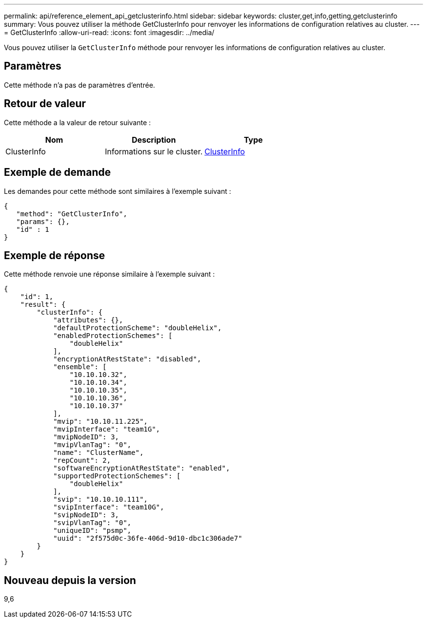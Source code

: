 ---
permalink: api/reference_element_api_getclusterinfo.html 
sidebar: sidebar 
keywords: cluster,get,info,getting,getclusterinfo 
summary: Vous pouvez utiliser la méthode GetClusterInfo pour renvoyer les informations de configuration relatives au cluster. 
---
= GetClusterInfo
:allow-uri-read: 
:icons: font
:imagesdir: ../media/


[role="lead"]
Vous pouvez utiliser la `GetClusterInfo` méthode pour renvoyer les informations de configuration relatives au cluster.



== Paramètres

Cette méthode n'a pas de paramètres d'entrée.



== Retour de valeur

Cette méthode a la valeur de retour suivante :

|===
| Nom | Description | Type 


 a| 
ClusterInfo
 a| 
Informations sur le cluster.
 a| 
xref:reference_element_api_clusterinfo.adoc[ClusterInfo]

|===


== Exemple de demande

Les demandes pour cette méthode sont similaires à l'exemple suivant :

[listing]
----
{
   "method": "GetClusterInfo",
   "params": {},
   "id" : 1
}
----


== Exemple de réponse

Cette méthode renvoie une réponse similaire à l'exemple suivant :

[listing]
----
{
    "id": 1,
    "result": {
        "clusterInfo": {
            "attributes": {},
            "defaultProtectionScheme": "doubleHelix",
            "enabledProtectionSchemes": [
                "doubleHelix"
            ],
            "encryptionAtRestState": "disabled",
            "ensemble": [
                "10.10.10.32",
                "10.10.10.34",
                "10.10.10.35",
                "10.10.10.36",
                "10.10.10.37"
            ],
            "mvip": "10.10.11.225",
            "mvipInterface": "team1G",
            "mvipNodeID": 3,
            "mvipVlanTag": "0",
            "name": "ClusterName",
            "repCount": 2,
            "softwareEncryptionAtRestState": "enabled",
            "supportedProtectionSchemes": [
                "doubleHelix"
            ],
            "svip": "10.10.10.111",
            "svipInterface": "team10G",
            "svipNodeID": 3,
            "svipVlanTag": "0",
            "uniqueID": "psmp",
            "uuid": "2f575d0c-36fe-406d-9d10-dbc1c306ade7"
        }
    }
}
----


== Nouveau depuis la version

9,6
